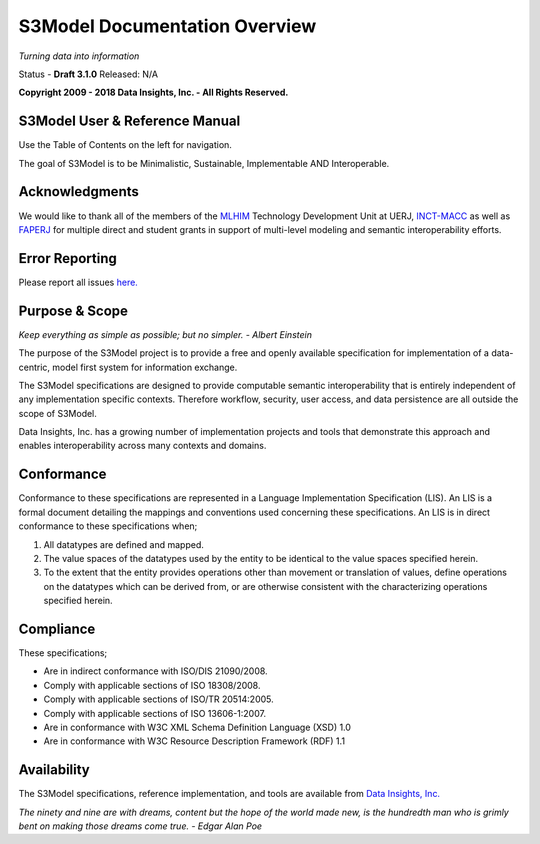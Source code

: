==============================
S3Model Documentation Overview
==============================

*Turning data into information*


Status - **Draft 3.1.0** Released: N/A

**Copyright 2009 - 2018 Data Insights, Inc. - All Rights Reserved.**

S3Model User & Reference Manual
-------------------------------

Use the Table of Contents on the left for navigation.

The goal of S3Model is to be Minimalistic, Sustainable, Implementable AND Interoperable.


Acknowledgments
----------------

We would like to thank all of the members of the `MLHIM <https://mlhim.org>`_ Technology Development Unit at UERJ, 
`INCT-MACC <http://macc.lncc.br/>`_ as well as `FAPERJ <http://www.faperj.br/>`_ for multiple direct and student grants in support of multi-level modeling and semantic interoperability efforts. 


Error Reporting
---------------

Please report all issues `here. <https://github.com/DataInsightsInc/S3Model_public/issues>`_


Purpose & Scope
---------------
*Keep everything as simple as possible; but no simpler. - Albert Einstein*

The purpose of the S3Model project is to provide a free and openly available specification for implementation of a data-centric, model first system for information exchange.

The S3Model specifications are designed to provide computable semantic interoperability that is entirely independent of any implementation specific contexts. Therefore workflow, security, user access, and data persistence are all outside the scope of S3Model.

Data Insights, Inc. has a growing number of implementation projects and tools that demonstrate this approach and enables interoperability across many contexts and domains. 

Conformance
-----------
Conformance to these specifications are represented in a Language Implementation Specification (LIS). An LIS is a formal document detailing the mappings and conventions used concerning these specifications.
An LIS is in direct conformance to these specifications when;

1. All datatypes are defined and mapped.
2. The value spaces of the datatypes used by the entity to be identical to the value spaces specified herein.
3. To the extent that the entity provides operations other than movement or translation of values, define operations on the datatypes which can be derived from, or are otherwise consistent with the characterizing operations specified herein.

Compliance
----------

These specifications;

- Are in indirect conformance with ISO/DIS 21090/2008.
- Comply with applicable sections of ISO 18308/2008.
- Comply with applicable sections of ISO/TR 20514:2005.
- Comply with applicable sections of ISO 13606-1:2007.
- Are in conformance with W3C XML Schema Definition Language (XSD) 1.0
- Are in conformance with W3C Resource Description Framework (RDF) 1.1

Availability
------------

The S3Model specifications, reference implementation, and tools are available from `Data Insights, Inc. <https://www.datainsights.tech>`_ 

.. raw:: html

  <p><a href="mailto:tim@datainsights.tech">Contact Us</a> for information and access to model development tools.</p>

*The ninety and nine are with dreams, content but the hope of the world made new, is the hundredth man who is grimly bent on making those dreams come true. - Edgar Alan Poe*
